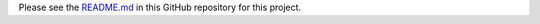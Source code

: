 Please see the `README.md <https://github.com/marklit/datafluent_pg>`_ in this GitHub repository for this project.